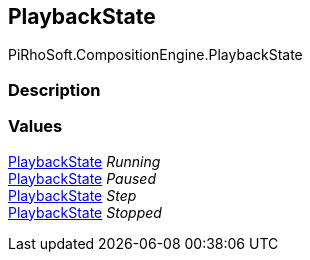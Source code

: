 [#reference/instruction-graph-playback-state]

## PlaybackState

PiRhoSoft.CompositionEngine.PlaybackState

### Description

### Values

<<reference/instruction-graph-playback-state.html,PlaybackState>> _Running_::

<<reference/instruction-graph-playback-state.html,PlaybackState>> _Paused_::

<<reference/instruction-graph-playback-state.html,PlaybackState>> _Step_::

<<reference/instruction-graph-playback-state.html,PlaybackState>> _Stopped_::